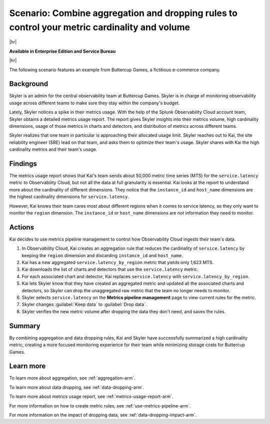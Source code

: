 
.. _aggregate-drop-use-case-arm:

****************************************************************************************************
Scenario: Combine aggregation and dropping rules to control your metric cardinality and volume
****************************************************************************************************

.. meta::
    :description: Aggregation and dropping scenario for metrics pipeline management.

|hr|

:strong:`Available in Enterprise Edition and Service Bureau`

|hr|



The following scenario features an example from Buttercup Games, a fictitious e-commerce company.

Background
===============

Skyler is an admin for the central observability team at Buttercup Games. Skyler is in charge of monitoring observability
usage across different teams to make sure they stay within the company's budget.

Lately, Skyler notices a spike in their metrics usage. With the help of the Splunk Observability Cloud account team,
Skyler obtains a detailed metrics usage report. The report gives Skyler insights into their metrics volume, high cardinality
dimensions, usage of those metrics in charts and detectors, and distribution of metrics across different teams.

Skyler realizes that one team in particular is approaching their allocated usage limit. Skyler reaches out to Kai,
the site reliability engineer (SRE) lead on that team, and asks them to optimize their team's usage. Skyler shares with
Kai the high cardinality metrics and their team's usage.

Findings
===============
 
The metrics usage report shows that Kai's team sends about 50,000 metric time series (MTS) for the ``service.latency``
metric to Observability Cloud, but not all the data at full granularity is essential. Kai looks at the report to
understand more about the cardinality of different dimensions. They notice that the ``instance_id`` and ``host_name``
dimensions are the highest cardinality dimensions for ``service.latency``.

However, Kai knows their team cares most about different regions when it comes to service latency, so they only want
to monitor the ``region`` dimension. The ``instance_id`` or ``host_name`` dimensions are not information they need to monitor.

Actions
===============
 
Kai decides to use metrics pipeline management to control how Observability Cloud ingests their team's data.

#. In Observability Cloud, Kai creates an aggregation rule that reduces the cardinality of ``service.latency``
   by keeping the ``region`` dimension and discarding ``instance_id`` and ``host_name``.
#. Kai has a new aggregated ``service.latency_by_region`` metric that yields only 1,623 MTS.
#. Kai downloads the list of charts and detectors that use the ``service.latency`` metric.
#. For each associated chart and detector, Kai replaces ``service.latency`` with ``service.latency_by_region``.
#. Kai lets Skyler know that they have created an aggregated metric and updated all the associated charts and detectors,
   so Skyler can drop the unaggregated raw metric that the team no longer needs to monitor.
#. Skyler selects ``service.latency`` on the :strong:`Metrics pipeline management` page to view current rules for the metric.
#. Skyler changes :guilabel:`Keep data` to :guilabel:`Drop data`.
#. Skyler verifies the new metric volume after dropping the data they don't need, and saves the rules.

Summary
===============

By combining aggregation and data dropping rules, Kai and Skyler have successfully summarized a high cardinality metric,
creating a more focused monitoring experience for their team while minimizing storage costs for Buttercup Games.

Learn more
===============

To learn more about aggregation, see :ref:`aggregation-arm`.

To learn more about data dropping, see :ref:`data-dropping-arm`.

To learn more about metrics usage report, see :ref:`metrics-usage-report-arm`.

For more information on how to create metric rules, see :ref:`use-metrics-pipeline-arm`.

For more information on the impact of dropping data, see :ref:`data-dropping-impact-arm`.
